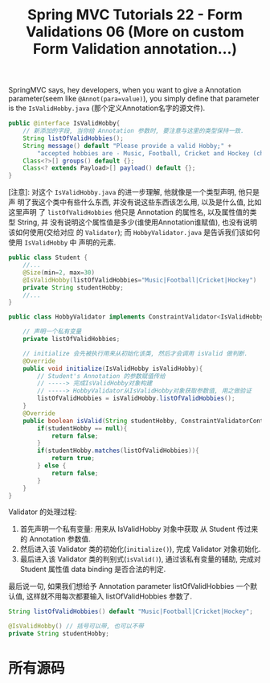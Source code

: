 #+TITLE: Spring MVC Tutorials 22 - Form Validations 06 (More on custom Form Validation annotation...)

SpringMVC says, hey developers, when you want to give a Annotation
parameter(seem like ~@Annot(para=value)~), you simply define that parameter is
the ~IsValidHobby.java~ (那个定义Annotation名字的源文件).

#+NAME: IsValidHobby.java
#+BEGIN_SRC java
  public @interface IsValidHobby{
      // 新添加的字段, 当你给 Annotation 参数时, 要注意与这里的类型保持一致.
      String listOfValidHobbies();
      String message() default "Please provide a valid Hobby;" +
          "accepted hobbies are - Music, Football, Cricket and Hockey (choose anyone)";
      Class<?>[] groups() default {};
      Class<? extends Payload>[] payload() default {};
  }
#+END_SRC

[注意]: 对这个 ~IsValidHobby.java~ 的进一步理解, 他就像是一个类型声明, 他只是声
明了我这个类中有些什么东西, 并没有说这些东西该怎么用, 以及是什么值, 比如这里声明
了 ~listOfValidHobbies~ 他只是 Annotation 的属性名, 以及属性值的类型 String, 并
没有说明这个属性值是多少(谁使用Annotation谁赋值), 也没有说明该如何使用(交给对应
的 ~Validator~); 而 ~HobbyValidator.java~ 是告诉我们该如何使用 ~IsValidHobby~ 中
声明的元素.

#+NAME: Student.java
#+BEGIN_SRC java
  public class Student {
      //...
      @Size(min=2, max=30)
      @IsValidHobby(listOfValidHobbies="Music|Football|Cricket|Hockey")
      private String studentHobby;
      //...
  }
#+END_SRC

#+NAME: HobbyValidator.java
#+BEGIN_SRC java
  public class HobbyValidator implements ConstraintValidator<IsValidHobby, String> {

      // 声明一个私有变量
      private listOfValidHobbies;

      // initialize 会先被执行用来从初始化该类, 然后才会调用 isValid 做判断.
      @Override
      public void initialize(IsValidHobby isValidHobby){
          // Student's Annotation 的参数赋值传给
          // -----> 完成IsValidHobby对象构建
          // -----> HobbyValidator从IsValidHobby对象获取参数值, 用之做验证
          listOfValidHobbies = isValidHobby.listOfValidHobbies();
      }
      @Override
      public boolean isValid(String studentHobby, ConstraintValidatorContext ctx) {
          if(studentHobby == null){
              return false;
          }
          if(studentHobby.matches(listOfValidHobbies)){
              return true;
          } else {
              return false;
          }
      }
  }
#+END_SRC

Validator 的处理过程:
1. 首先声明一个私有变量: 用来从 IsValidHobby 对象中获取 从 Student 传过来的
   Annotation 参数值.
2. 然后进入该 Validator 类的初始化(~initialize()~), 完成 Validator 对象初始化.
3. 最后进入该 Validator 类的判别式(~isValid()~), 通过该私有变量的辅助, 完成对
   Student 属性值 data binding 是否合法的判定.


最后说一句, 如果我们想给予 Annotation parameter listOfValidHobbies 一个默认值,
这样就不用每次都要输入 listOfValidHobbies 参数了.

#+NAME: IsValidHobby.java
#+BEGIN_SRC java
String listOfValidHobbies() default "Music|Football|Cricket|Hockey";
#+END_SRC

#+NAME: Student.java
#+BEGIN_SRC java
@IsValidHobby() // 括号可以带, 也可以不带
private String studentHobby;
#+END_SRC

* 所有源码
